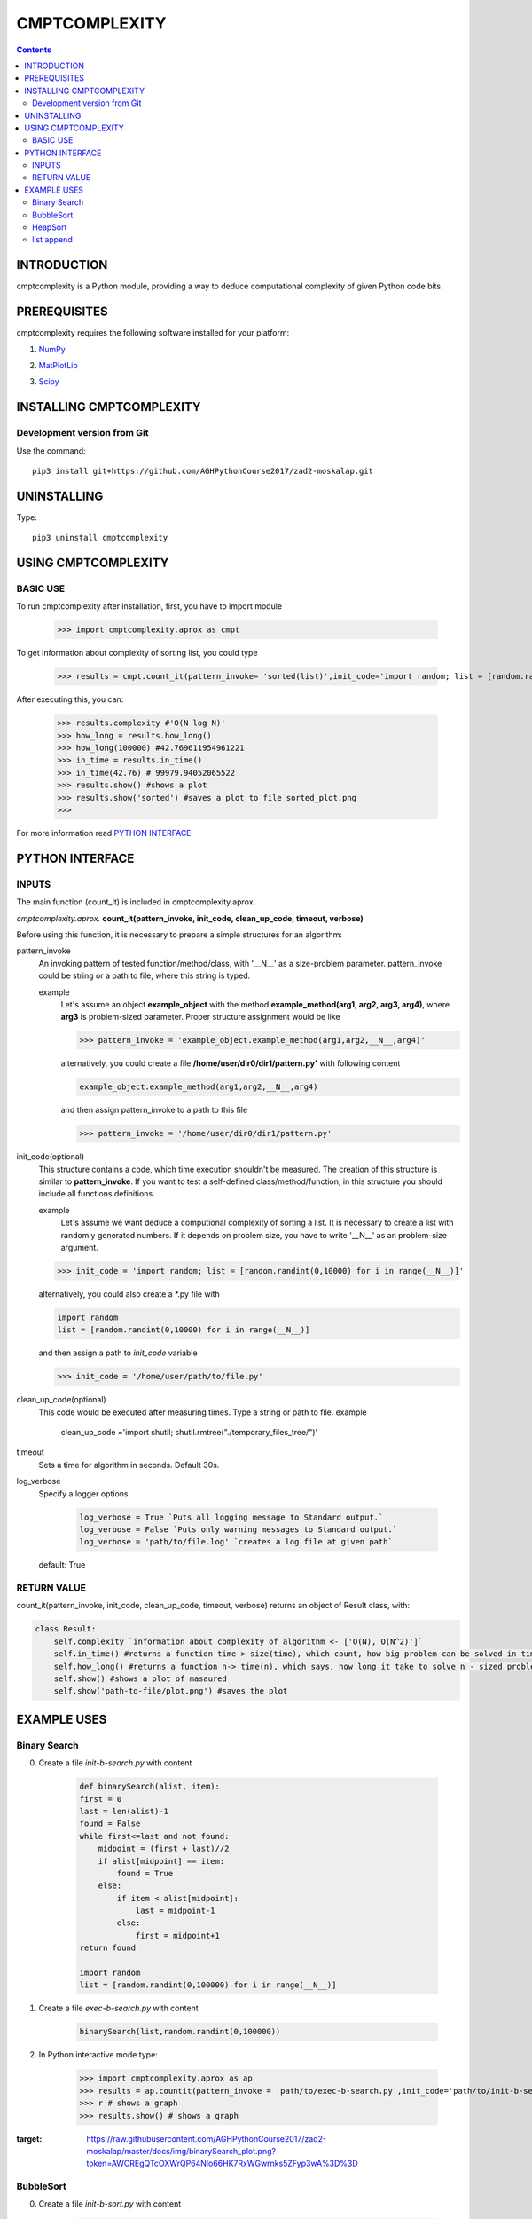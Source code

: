 CMPTCOMPLEXITY
++++++++++++++



.. Contents::


INTRODUCTION
============


cmptcomplexity is a Python module, providing a way to deduce computational complexity of given Python code bits.




PREREQUISITES
=============

cmptcomplexity requires the following software installed for your platform:


1) NumPy__

__ http://www.numpy.org/

2) MatPlotLib__

__ http://matplotlib.org/

3)  Scipy__

__ https://www.scipy.org/

INSTALLING CMPTCOMPLEXITY
=========================

Development version from Git
----------------------------
Use the command::

  pip3 install git+https://github.com/AGHPythonCourse2017/zad2-moskalap.git

UNINSTALLING
============
Type::

  pip3 uninstall cmptcomplexity


USING CMPTCOMPLEXITY
====================

BASIC USE
---------

To run cmptcomplexity after installation, first, you have to import module

   >>> import cmptcomplexity.aprox as cmpt

To get information about complexity of sorting list, you could type


   >>> results = cmpt.count_it(pattern_invoke= 'sorted(list)',init_code='import random; list = [random.randint(1,10000) for i in range (__N__)]')

After executing this, you can:

    >>> results.complexity #'O(N log N)'
    >>> how_long = results.how_long()
    >>> how_long(100000) #42.769611954961221
    >>> in_time = results.in_time()
    >>> in_time(42.76) # 99979.94052065522
    >>> results.show() #shows a plot
    >>> results.show('sorted') #saves a plot to file sorted_plot.png
    >>>


    .. image:: https://raw.githubusercontent.com/AGHPythonCourse2017/zad2-moskalap/master/docs/img/sorted_plot.png?token=AWCREl9JX-_57k3FLB0UyIl52kAYEdNHks5ZFyCJwA%3D%3D



For more information read `PYTHON INTERFACE`_


.. _`PYTHON INTERFACE`

PYTHON INTERFACE
================

INPUTS
------

The main function (count_it) is included in cmptcomplexity.aprox.


*cmptcomplexity.aprox.*
**count_it(pattern_invoke, init_code, clean_up_code, timeout, verbose)**

Before using this function, it is necessary to prepare a simple structures for an algorithm:

pattern_invoke
    An invoking pattern of tested function/method/class, with '__N__' as a size-problem parameter.
    pattern_invoke could be string or a path to file, where this string is typed.

    example
        Let's assume an object **example_object** with the method **example_method(arg1, arg2, arg3, arg4)**, where **arg3** is problem-sized parameter.
        Proper structure assignment would be like

        >>> pattern_invoke = 'example_object.example_method(arg1,arg2,__N__,arg4)'

        alternatively, you could create a file **/home/user/dir0/dir1/pattern.py'** with following content

        .. code-block:: python

            example_object.example_method(arg1,arg2,__N__,arg4)

        and then assign pattern_invoke to a path to this file

        >>> pattern_invoke = '/home/user/dir0/dir1/pattern.py'


init_code(optional)
    This structure contains a code, which time execution shouldn't be measured.
    The creation of this structure is similar to **pattern_invoke**. If you want to test a self-defined class/method/function, in this structure you should include all functions definitions.

    example
        Let's assume we want deduce a computional complexity of sorting a list. It is necessary to create a list with randomly generated numbers. If it depends on problem size, you have to write '__N__' as an problem-size argument.
    >>> init_code = 'import random; list = [random.randint(0,10000) for i in range(__N__)]'

    alternatively, you could also create a *.py file with

    .. code-block:: python

        import random
        list = [random.randint(0,10000) for i in range(__N__)]

    and then assign a path to *init_code* variable

    >>> init_code = '/home/user/path/to/file.py'

clean_up_code(optional)
    This code would be executed after measuring times. Type a string or path to file.
    example
        .. code-block:: python

        clean_up_code ='import shutil; shutil.rmtree("./temporary_files_tree/")'


timeout
    Sets a time for algorithm in seconds. Default 30s.

log_verbose
    Specify a logger options.

      .. code-block:: python

        log_verbose = True `Puts all logging message to Standard output.`
        log_verbose = False `Puts only warning messages to Standard output.`
        log_verbose = 'path/to/file.log' `creates a log file at given path`

    default: True


RETURN VALUE
------------
count_it(pattern_invoke, init_code, clean_up_code, timeout, verbose) returns an object of Result class, with:

.. code-block:: python

    class Result:
        self.complexity `information about complexity of algorithm <- ['O(N), O(N^2)']`
        self.in_time() #returns a function time-> size(time), which count, how big problem can be solved in time msec
        self.how_long() #returns a function n-> time(n), which says, how long it take to solve n - sized problem (in msec)
        self.show() #shows a plot of masaured
        self.show('path-to-file/plot.png') #saves the plot


EXAMPLE USES
============

Binary Search
-------------

0) Create a file *init-b-search.py* with content

    .. code-block:: python

        def binarySearch(alist, item):
        first = 0
        last = len(alist)-1
        found = False
        while first<=last and not found:
            midpoint = (first + last)//2
            if alist[midpoint] == item:
                found = True
            else:
                if item < alist[midpoint]:
                    last = midpoint-1
                else:
                    first = midpoint+1
        return found

        import random
        list = [random.randint(0,100000) for i in range(__N__)]

1) Create a file *exec-b-search.py* with content

    .. code-block:: python

        binarySearch(list,random.randint(0,100000))

2) In Python interactive mode type:

    >>> import cmptcomplexity.aprox as ap
    >>> results = ap.countit(pattern_invoke = 'path/to/exec-b-search.py',init_code='path/to/init-b-search.py',timeout=30,log_verbose=True)
    >>> r # shows a graph
    >>> results.show() # shows a graph


    .. image:: https://raw.githubusercontent.com/AGHPythonCourse2017/zad2-moskalap/master/docs/img/binarySearch_plot.png?token=AWCREgQTcOXWrQP64Nlo66HK7RxWGwrnks5ZFyp3wA%3D%3D
:target: https://raw.githubusercontent.com/AGHPythonCourse2017/zad2-moskalap/master/docs/img/binarySearch_plot.png?token=AWCREgQTcOXWrQP64Nlo66HK7RxWGwrnks5ZFyp3wA%3D%3D

BubbleSort
----------

0) Create a file *init-b-sort.py* with content

    .. code-block:: python

        def bubbleSort(alist):
            for passnum in range(len(alist)-1,0,-1):
                for i in range(passnum):
                    if alist[i]>alist[i+1]:
                        temp = alist[i]
                        alist[i] = alist[i+1]
                        alist[i+1] = temp

        import random
        list = [random.randint(0,100000) for i in range(__N__)]

1) Create a file *exec-b-sort.py* with content

    .. code-block:: python

        bubbleSort(list)


2) In Python interactive mode type:

    >>> import cmptcomplexity.aprox as ap
    >>> results = ap.countit(pattern_invoke = 'path/to/exec-b-sort.py',init_code='path/to/init-b-sort.py',timeout=30,log_verbose=True)
    >>> results.show() # shows a graph

    .. image:: https://raw.githubusercontent.com/AGHPythonCourse2017/zad2-moskalap/master/docs/img/bubblesort_plot.png?token=AWCREshMKaFLjCfQh5Gj9xrVjK_x_O5aks5ZFysEwA%3D%3D
:target: https://raw.githubusercontent.com/AGHPythonCourse2017/zad2-moskalap/master/docs/img/bubblesort_plot.png?token=AWCREshMKaFLjCfQh5Gj9xrVjK_x_O5aks5ZFysEwA%3D%3D





HeapSort
--------


0) Create a file *exec-h-sort.py* with content

    .. code-block:: python


        heapsort(array)


1) Create a file *init-h-sort.py* with content

    .. code-block:: python


        def heapsort(lst):
        ''' Heapsort. Note: this function sorts in-place (it mutates the list). '''
         # in pseudo-code, heapify only called once, so inline it here
            for start in range((len(lst) - 2) // 2, -1, -1):
                siftdown(lst, start, len(lst) - 1)

            for end in range(len(lst) - 1, 0, -1):
                lst[end], lst[0] = lst[0], lst[end]
                siftdown(lst, 0, end - 1)
            return lst


        def siftdown(lst, start, end):
            root = start
            while True:
                child = root * 2 + 1
                if child > end: break
                if child + 1 <= end and lst[child] < lst[child + 1]:
                    child += 1
                if lst[root] < lst[child]:
                    lst[root], lst[child] = lst[child], lst[root]
                    root = child
                else:
                    break

        import random
        array = [random.randint(0,1000000) for i in range(__N__)]

2) In Python interactive mode type:

    >>> import cmptcomplexity.aprox as ap
    >>> results = ap.countit(pattern_invoke = 'path/to/exec-h-sort.py',init_code='path/to/init-h-sort.py',timeout=30,log_verbose=True)
    >>> results.show() # shows a graph


    .. image:: https://raw.githubusercontent.com/AGHPythonCourse2017/zad2-moskalap/master/docs/img/heapsort_plot.png?token=AWCREnwS_SzUL6cbAeYbTv0KrY38BIJSks5ZFys5wA%3D%3D
:target: https://raw.githubusercontent.com/AGHPythonCourse2017/zad2-moskalap/master/docs/img/heapsort_plot.png?token=AWCREnwS_SzUL6cbAeYbTv0KrY38BIJSks5ZFys5wA%3D%3D



list append
-----------
0) In Python interactive mode type:

    >>> import cmptcomplexity.aprox as ap
    >>> results = ap.countit(pattern_invoke = 'l.append(513)',init_code='import random; l = [random.randint(0,1000000) for i in range(__N__)]',timeout=30,log_verbose=True)
    >>> results.show() # shows a graph

    .. image:: https://raw.githubusercontent.com/AGHPythonCourse2017/zad2-moskalap/master/docs/img/list.append()_plot.png?token=AWCREskpk9JyJ-UJFbKWHkvZsSFoGgLtks5ZFytuwA%3D%3D
:target: https://raw.githubusercontent.com/AGHPythonCourse2017/zad2-moskalap/master/docs/img/list.append()_plot.png?token=AWCREskpk9JyJ-UJFbKWHkvZsSFoGgLtks5ZFytuwA%3D%3D

